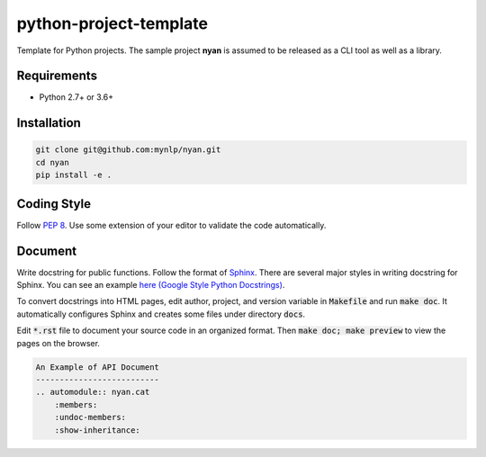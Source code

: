 python-project-template
=======================

Template for Python projects.
The sample project **nyan** is assumed to be released as a CLI tool as well as a library.

Requirements
------------

* Python 2.7+ or 3.6+

Installation
------------

.. code-block:: bash

    git clone git@github.com:mynlp/nyan.git
    cd nyan
    pip install -e .

Coding Style
------------

Follow `PEP 8 <https://www.python.org/dev/peps/pep-0008/>`_.
Use some extension of your editor to validate the code automatically.

Document
--------

Write docstring for public functions.
Follow the format of `Sphinx <http://www.sphinx-doc.org/en/stable/>`_.
There are several major styles in writing docstring for Sphinx.
You can see an example `here (Google Style Python Docstrings) <http://www.sphinx-doc.org/en/stable/ext/example_google.html>`_.

To convert docstrings into HTML pages, edit author, project, and version variable in :code:`Makefile` and run :code:`make doc`.
It automatically configures Sphinx and creates some files under directory :code:`docs`.

Edit :code:`*.rst` file to document your source code in an organized format.
Then :code:`make doc; make preview` to view the pages on the browser.

.. code-block:: rst

    An Example of API Document
    --------------------------
    .. automodule:: nyan.cat
        :members:
        :undoc-members:
        :show-inheritance:
